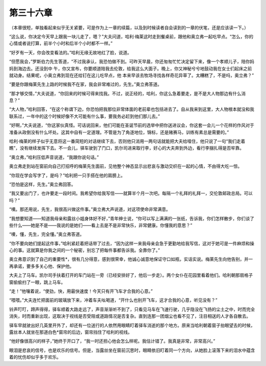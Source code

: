 第三十六章
==========

（本章很短，单独看起来似乎无关紧要，可是作为上一章的续篇，以及到时候读者自会读到的一章的伏笔，还是应该读一下。）

“这么说，你决定今天早上跟我一块儿走了，嗯？”大夫问道，哈利·梅莱这时走到餐桌前，跟他和奥立弗一起吃早点。“怎么，你的心情或者说打算，前半个小时和后半个小时都不一样。”

“好歹有一天，你会改变看法的。”哈利无缘无故地红了脸，说道。

“但愿我会，”罗斯伯力先生答道，“不过我承认，我恐怕做不到。可昨天早晨，你还匆匆忙忙决定留下来，像一个孝顺儿子，陪你妈妈到海边去。还没到中 午，你又宣布，你要顺道陪我去伦敦，给我这么大面子。晚上，你又神秘兮兮地鼓动我在女士们起床之前就动身。结果呢，小奥立弗到现在还给钉在这儿吃早点，他 本来早该去牧场寻找各样奇花异草了。太糟糕了，不是吗，奥立弗？”

“要是你跟梅莱先生上路的时候我不在家，我会非常难过的，先生。”奥立弗答道。

“那才够交情，”大夫说道，“你回来的时候可得来找我。不过，说正经的，哈利，你这么急着要走，是不是大人物那边有什么消息？”

“大人物，”哈利回答，“在这个称谓下边，你恐怕把我那位非常体面的老前辈也包括进去了。自从我来到这里，大人物根本就没和我联系过，一年中的这个时候好像不大可能有什么事，要我务必赶到他们那儿去。”

“好啊，”大夫说道，“你这家伙真怪。可话说回来，他们可能在圣诞节前的选举中把你送进议会，你这套一会儿一个花样的作风对于准备从政倒没有什么坏处。这其中自有一定道理。不管是为了角逐地位，锦标，还是赌赛马，训练有素总是需要的。”

哈利·梅莱的样子似乎无意将这一番简短的对话继续下去，否则他只消用一两句话就能把大夫给噎住，他只说了一句“我们走着瞧”，没有继续发挥下去。不一会儿，驿车驶到了门口，凯尔司进来取行李，好心的大夫奔到外边，看行李捆扎得是否牢靠。

“奥立弗，”哈利压低声音说道，“我跟你说句话。”

奥立弗走到站在窗前向自己打招呼的梅莱先生面前，见他整个神态显示出悲哀与激动交织在一起的心情，不由得大吃一惊。

“你现在学会写字了，是吗？”哈利把一只手搭在他的肩膀上。

“恐怕是这样，先生。”奥立弗回答。

“我又要出门了，也许要走一段时间。我希望你给我写信——就算半个月一次吧。每隔一个礼拜的礼拜一，交伦敦邮政总局。可以吗？”

“噢。那还用说，先生，我很高兴做这件事。”奥立弗大声说道，对这项使命非常满意。

“我想要知道——知道我母亲和露丝小姐身体好不好，”青年绅士说，“你可以写上满满的一张纸，告诉我，你们怎样散步，你们谈了些什么——她是不是——我说的是她们——看上去是不是非常快乐，非常健康。你懂我的意思？”

“噢，懂，先生，完全懂。”奥立弗答道。

“你不要向她们提起这件事，”哈利紧赶着把话带了过去，“因为这样一来我母亲会急于更勤地给我写信，这对于她可是一件麻烦和操心的事。这就算是你我之间的一个秘密，别忘了把每件事都告诉我。全靠你了。”

奥立弗意识到了自己的重要性*，很有几分得意，感到很荣幸，他诚心诚意地保证守口如瓶，实话实说。梅莱先生向他告别，并一再承诺，要多多关心他、保护他。

大夫上了马车。凯尔司手扶着打开的车门站在一旁（已经安排好了，他后一步走）。两个女仆在花园里看着他们。哈利朝那扇格子窗偷偷扫了一眼，跳上马车。

“走！”他嚷着说，“使劲，快，用最快速度！今天只有开飞车才合我的心意。”

“喂喂。”大夫连忙把面前的玻璃放下来，冲着车夫吆喝道，“开什么也别开飞车，这才合我的心意，听见没有？”

铃声叮叮，蹄声得得，驿车顺着大路走远了，声音渐渐听不到了，只看见马车在飞速行驶，几乎隐没在飞扬的尘土之中，时而完全消失，时而重新出现，这取决于视线是否受阻或道路情况是否复杂。直到连那一团烟尘也看不见了，注目相送的人才各自散去。

驿车早就驶出好几英里开外了，却还有一位送行的人依然用眼睛盯着驿车消逝的那个地方。原来当哈利朝着窗子抬眼望去的时候，露丝本人就坐在那道白色*窗帘的后边，窗帘挡住了哈利的视线。

“他好像很高兴的样子，”她终于开口了，“我一时还担心他会怎么样呢。我估计错了。我真是非常，非常高兴。”

眼泪是悲哀的信号，也是欢乐的信号。但是，当露丝坐在窗前沉思时，眼睛依旧盯着同一个方向，从她脸上滚落下来的泪水中蕴含着的忧伤却似乎多于欢乐。
